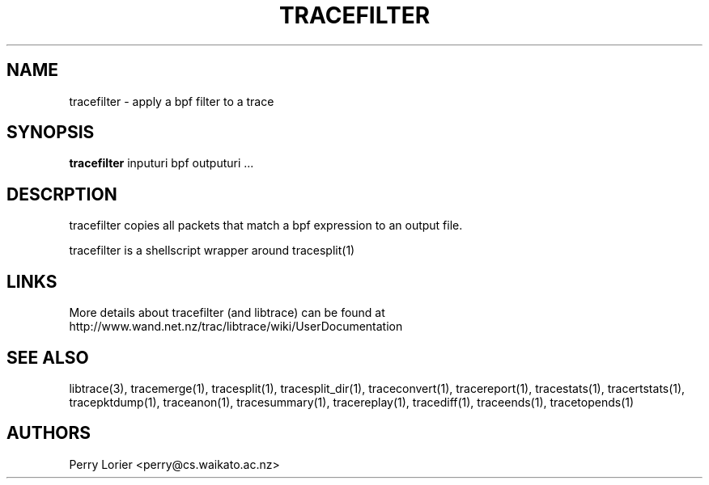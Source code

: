 .TH TRACEFILTER "1" "October 2005" "tracefilter (libtrace)" "User Commands"
.SH NAME
tracefilter \- apply a bpf filter to a trace
.SH SYNOPSIS
.B tracefilter 
inputuri bpf outputuri ...
.SH DESCRPTION
tracefilter copies all packets that match a bpf expression to an output file.

tracefilter is a shellscript wrapper around tracesplit(1)

.SH LINKS
More details about tracefilter (and libtrace) can be found at
http://www.wand.net.nz/trac/libtrace/wiki/UserDocumentation

.SH SEE ALSO
libtrace(3), tracemerge(1), tracesplit(1), tracesplit_dir(1), traceconvert(1),
tracereport(1), tracestats(1), tracertstats(1), tracepktdump(1), traceanon(1), 
tracesummary(1), tracereplay(1), tracediff(1), traceends(1), tracetopends(1)

.SH AUTHORS
Perry Lorier <perry@cs.waikato.ac.nz>
